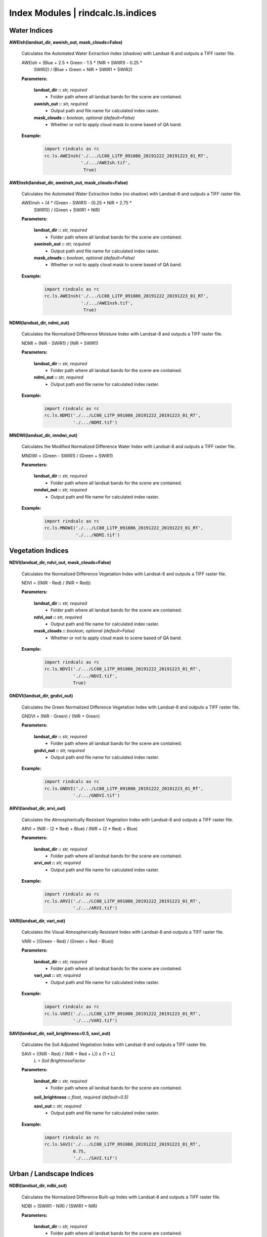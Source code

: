 Index Modules | rindcalc.ls.indices
===================================

Water Indices
^^^^^^^^^^^^^

**AWEIsh(landsat_dir, aweish_out, mask_clouds=False)**

    Calculates the Automated Water Extraction Index (shadow) with Landsat-8
    and outputs a TIFF raster file.

    AWEIsh = (Blue + 2.5 * Green - 1.5 * (NIR + SWIR1) - 0.25 *
                SWIR2) /  (Blue + Green + NIR + SWIR1 + SWIR2)

    **Parameters:**

            **landsat_dir ::** *str, required*
                * Folder path where all landsat bands for the scene are contained.

            **aweish_out ::** *str, required*
                * Output path and file name for calculated index raster.

            **mask_clouds ::** *boolean, optional (default=False)*
                * Whether or not to apply cloud mask to scene based of QA band.

    **Example:**

            .. code-block:: python

               import rindcalc as rc
               rc.ls.AWEInsh('./.../LC08_L1TP_091086_20191222_20191223_01_RT',
                             './.../AWEIsh.tif',
                              True)


**AWEInsh(landsat_dir, aweinsh_out, mask_clouds=False)**

    Calculates the Automated Water Extraction Index (no shadow) with Landsat-8
    and outputs a TIFF raster file.

    AWEInsh = (4 * (Green - SWIR1) - (0.25 * NIR + 2.75 *
                SWIR1)) /  (Green + SWIR1 + NIR)

    **Parameters:**

            **landsat_dir ::** *str, required*
                * Folder path where all landsat bands for the scene are contained.

            **aweinsh_out ::** *str, required*
                * Output path and file name for calculated index raster.

            **mask_clouds ::** *boolean, optional (default=False)*
                * Whether or not to apply cloud mask to scene based of QA band.

    **Example:**

            .. code-block:: python

               import rindcalc as rc
               rc.ls.AWEInsh('./.../LC08_L1TP_091086_20191222_20191223_01_RT',
                             './.../AWEInsh.tif',
                              True)


**NDMI(landsat_dir, ndmi_out)**

    Calculates the Normalized Difference Moisture Index with Landsat-8
    and outputs a TIFF raster file.

    NDMI = (NIR - SWIR1) / (NIR + SWIR1)

    **Parameters:**

            **landsat_dir ::** *str, required*
                * Folder path where all landsat bands for the scene are contained.

            **ndmi_out ::** *str, required*
                * Output path and file name for calculated index raster.

    **Example:**

            .. code-block:: python

               import rindcalc as rc
               rc.ls.NDMI('./.../LC08_L1TP_091086_20191222_20191223_01_RT',
                          './.../NDMI.tif')

**MNDWI(landsat_dir, mndwi_out)**

    Calculates the Modified Normalized Difference Water Index with Landsat-8
    and outputs a TIFF raster file.

    MNDWI = (Green - SWIR1) / (Green + SWIR1)

    **Parameters:**

            **landsat_dir ::** *str, required*
                * Folder path where all landsat bands for the scene are contained.

            **mndwi_out ::** *str, required*
                * Output path and file name for calculated index raster.

    **Example:**

            .. code-block:: python

               import rindcalc as rc
               rc.ls.MNDWI('./.../LC08_L1TP_091086_20191222_20191223_01_RT',
                           './.../NDMI.tif')

Vegetation Indices
^^^^^^^^^^^^^^^^^^

**NDVI(landsat_dir, ndvi_out, mask_clouds=False)**

    Calculates the Normalized Difference Vegetation Index with Landsat-8
    and outputs a TIFF raster file.

    NDVI = ((NIR - Red) / (NIR + Red))

    **Parameters:**

            **landsat_dir ::** *str, required*
                * Folder path where all landsat bands for the scene are contained.

            **ndvi_out ::** *str, required*
                * Output path and file name for calculated index raster.

            **mask_clouds ::** *boolean, optional (default=False)*
                * Whether or not to apply cloud mask to scene based of QA band.

    **Example:**

            .. code-block:: python

               import rindcalc as rc
               rc.ls.NDVI('./.../LC08_L1TP_091086_20191222_20191223_01_RT',
                          './.../NDVI.tif',
                          True)

**GNDVI(landsat_dir, gndvi_out)**

    Calculates the Green Normalized Difference Vegetation Index with Landsat-8
    and outputs a TIFF raster file.

    GNDVI = (NIR - Green) / (NIR + Green)

    **Parameters:**

            **landsat_dir ::** *str, required*
                * Folder path where all landsat bands for the scene are contained.

            **gndvi_out ::** *str, required*
                * Output path and file name for calculated index raster.

    **Example:**

            .. code-block:: python

               import rindcalc as rc
               rc.ls.GNDVI('./.../LC08_L1TP_091086_20191222_20191223_01_RT',
                          './.../GNDVI.tif')

**ARVI(landsat_dir, arvi_out)**

    Calculates the Atmospherically Resistant Vegetation Index with Landsat-8
    and outputs a TIFF raster file.

    ARVI = (NIR - (2 * Red) + Blue) / (NIR + (2 * Red) + Blue)

    **Parameters:**

            **landsat_dir ::** *str, required*
                * Folder path where all landsat bands for the scene are contained.

            **arvi_out ::** *str, required*
                * Output path and file name for calculated index raster.

    **Example:**

            .. code-block:: python

               import rindcalc as rc
               rc.ls.ARVI('./.../LC08_L1TP_091086_20191222_20191223_01_RT',
                          './.../ARVI.tif')

**VARI(landsat_dir, vari_out)**

    Calculates the Visual Atmospherically Resistant Index with Landsat-8
    and outputs a TIFF raster file.

    VARI = ((Green - Red) / (Green + Red - Blue))

    **Parameters:**

            **landsat_dir ::** *str, required*
                * Folder path where all landsat bands for the scene are contained.

            **vari_out ::** *str, required*
                * Output path and file name for calculated index raster.

    **Example:**

            .. code-block:: python

               import rindcalc as rc
               rc.ls.VARI('./.../LC08_L1TP_091086_20191222_20191223_01_RT',
                          './.../VARI.tif')

**SAVI(landsat_dir, soil_brightness=0.5, savi_out)**

    Calculates the Soil Adjusted Vegetation Index with Landsat-8
    and outputs a TIFF raster file.

    SAVI = ((NIR - Red) / (NIR + Red + L)) x (1 + L)
                                        *L = Soil BrightnessFactor*

    **Parameters:**

            **landsat_dir ::** *str, required*
                * Folder path where all landsat bands for the scene are contained.

            **soil_brightness ::** *float, required (default=0.5)*

            **savi_out ::** *str, required*
                * Output path and file name for calculated index raster.

    **Example:**

            .. code-block:: python

               import rindcalc as rc
               rc.ls.SAVI('./.../LC08_L1TP_091086_20191222_20191223_01_RT',
                          0.75,
                          './.../SAVI.tif')

Urban / Landscape Indices
^^^^^^^^^^^^^^^^^^^^^^^^^

**NDBI(landsat_dir, ndbi_out)**

    Calculates the Normalized Difference Built-up Index with Landsat-8
    and outputs a TIFF raster file.

    NDBI = (SWIR1 - NIR) / (SWIR1 + NIR)

    **Parameters:**

            **landsat_dir ::** *str, required*
                * Folder path where all landsat bands for the scene are contained.

            **ndbi_out ::** *str, required*
                * Output path and file name for calculated index raster.

    **Example:**

            .. code-block:: python

               import rindcalc as rc
               rc.ls.NDBI('./.../LC08_L1TP_091086_20191222_20191223_01_RT',
                          './.../NDBI.tif')

**NDBaI(landsat_dir, ndbai_out)**

    Calculates the Normalized Difference Bareness Index with Landsat-8
    and outputs a TIFF raster file.

    NDBaI = ((SWIR1 - TIR) / (SWIR1 + TIR))

    **Parameters:**

            **landsat_dir ::** *str, required*
                * Folder path where all landsat bands for the scene are contained.

            **ndbai_out ::** *str, required*
                * Output path and file name for calculated index raster.

    **Example:**

            .. code-block:: python

               import rindcalc as rc
               rc.ls.NDBaI('./.../LC08_L1TP_091086_20191222_20191223_01_RT',
                          './.../NDBaI.tif')

**NBLI(landsat_dir, nbli_out)**

    Calculates the Normalized Bare Land Index with Landsat-8
    and outputs a TIFF raster file.

    NBLI = (Red - TIR) / (Red + TIR)

    **Parameters:**

            **landsat_dir ::** *str, required*
                * Folder path where all landsat bands for the scene are contained.

            **nbli_out ::** *str, required*
                * Output path and file name for calculated index raster.

    **Example:**

            .. code-block:: python

               import rindcalc as rc
               rc.ls.NBLI('./.../LC08_L1TP_091086_20191222_20191223_01_RT',
                          './.../NBLI.tif')


**EBBI(landsat_dir, ebbi_out)**

    Calculates the Enhanced Built-up and Bareness Index with Landsat-8
    and outputs a TIFF raster file.

    EBBI = (SWIR1 - NIR) / (10 * (sqrt(SWIR1 + tir)))

    **Parameters:**

            **landsat_dir ::** *str, required*
                * Folder path where all landsat bands for the scene are contained.

            **ebbi_out ::** *str, required*
                * Output path and file name for calculated index raster.

    **Example:**

            .. code-block:: python

               import rindcalc as rc
               rc.ls.EBBI('./.../LC08_L1TP_091086_20191222_20191223_01_RT',
                          './.../EBBI.tif')


**UI(landsat_dir, ui_out)**

    Calculates the Urban Index with Landsat-8 and outputs a TIFF raster file.

    UI = (SWIR2 - NIR) / (SWIR2 + NIR)

    **Parameters:**

            **landsat_dir ::** *str, required*
                * Folder path where all landsat bands for the scene are contained.

            **ui_out ::** *str, required*
                * Output path and file name for calculated index raster.

    **Example:**

            .. code-block:: python

               import rindcalc as rc
               rc.ls.UI('./.../LC08_L1TP_091086_20191222_20191223_01_RT',
                          './.../UI.tif')

Burn / Fire Indices
^^^^^^^^^^^^^^^^^^^

**NBRI(landsat_dir, nbri_out)**

    Calculates the Normalized Burn Ratio Index with Landsat-8 and outputs a
    TIFF raster file.

    UI = (SWIR2 - NIR) / (SWIR2 + NIR)

    **Parameters:**

            **landsat_dir ::** *str, required*
                * Folder path where all landsat bands for the scene are contained.

            **nbri_out ::** *str, required*
                * Output path and file name for calculated index raster.

    **Example:**

            .. code-block:: python

               import rindcalc as rc
               rc.ls.NBRI('./.../LC08_L1TP_091086_20191222_20191223_01_RT',
                          './.../NBRI.tif')
